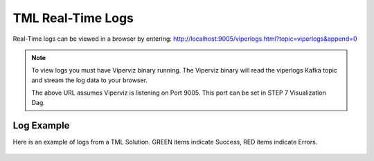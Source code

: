 TML Real-Time Logs
======================

Real-Time logs can be viewed in a browser by entering:  http://localhost:9005/viperlogs.html?topic=viperlogs&append=0

.. note::
   To view logs you must have Viperviz binary running.  The Viperviz binary will read the viperlogs Kafka topic and stream the log data to your browser.

   The above URL assumes Viperviz is listening on Port 9005.  This port can be set in STEP 7 Visualization Dag. 

Log Example
-----------

Here is an example of logs from a TML Solution.  GREEN items indicate Success, RED items indicate Errors.

.. figure:: viperlogs.png

